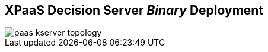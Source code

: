 :scrollbar:
:data-uri:
:noaudio:

== XPaaS Decision Server _Binary_ Deployment

image::images/paas_kserver_topology.gif[]

ifdef::showscript[]


endif::showscript[]
